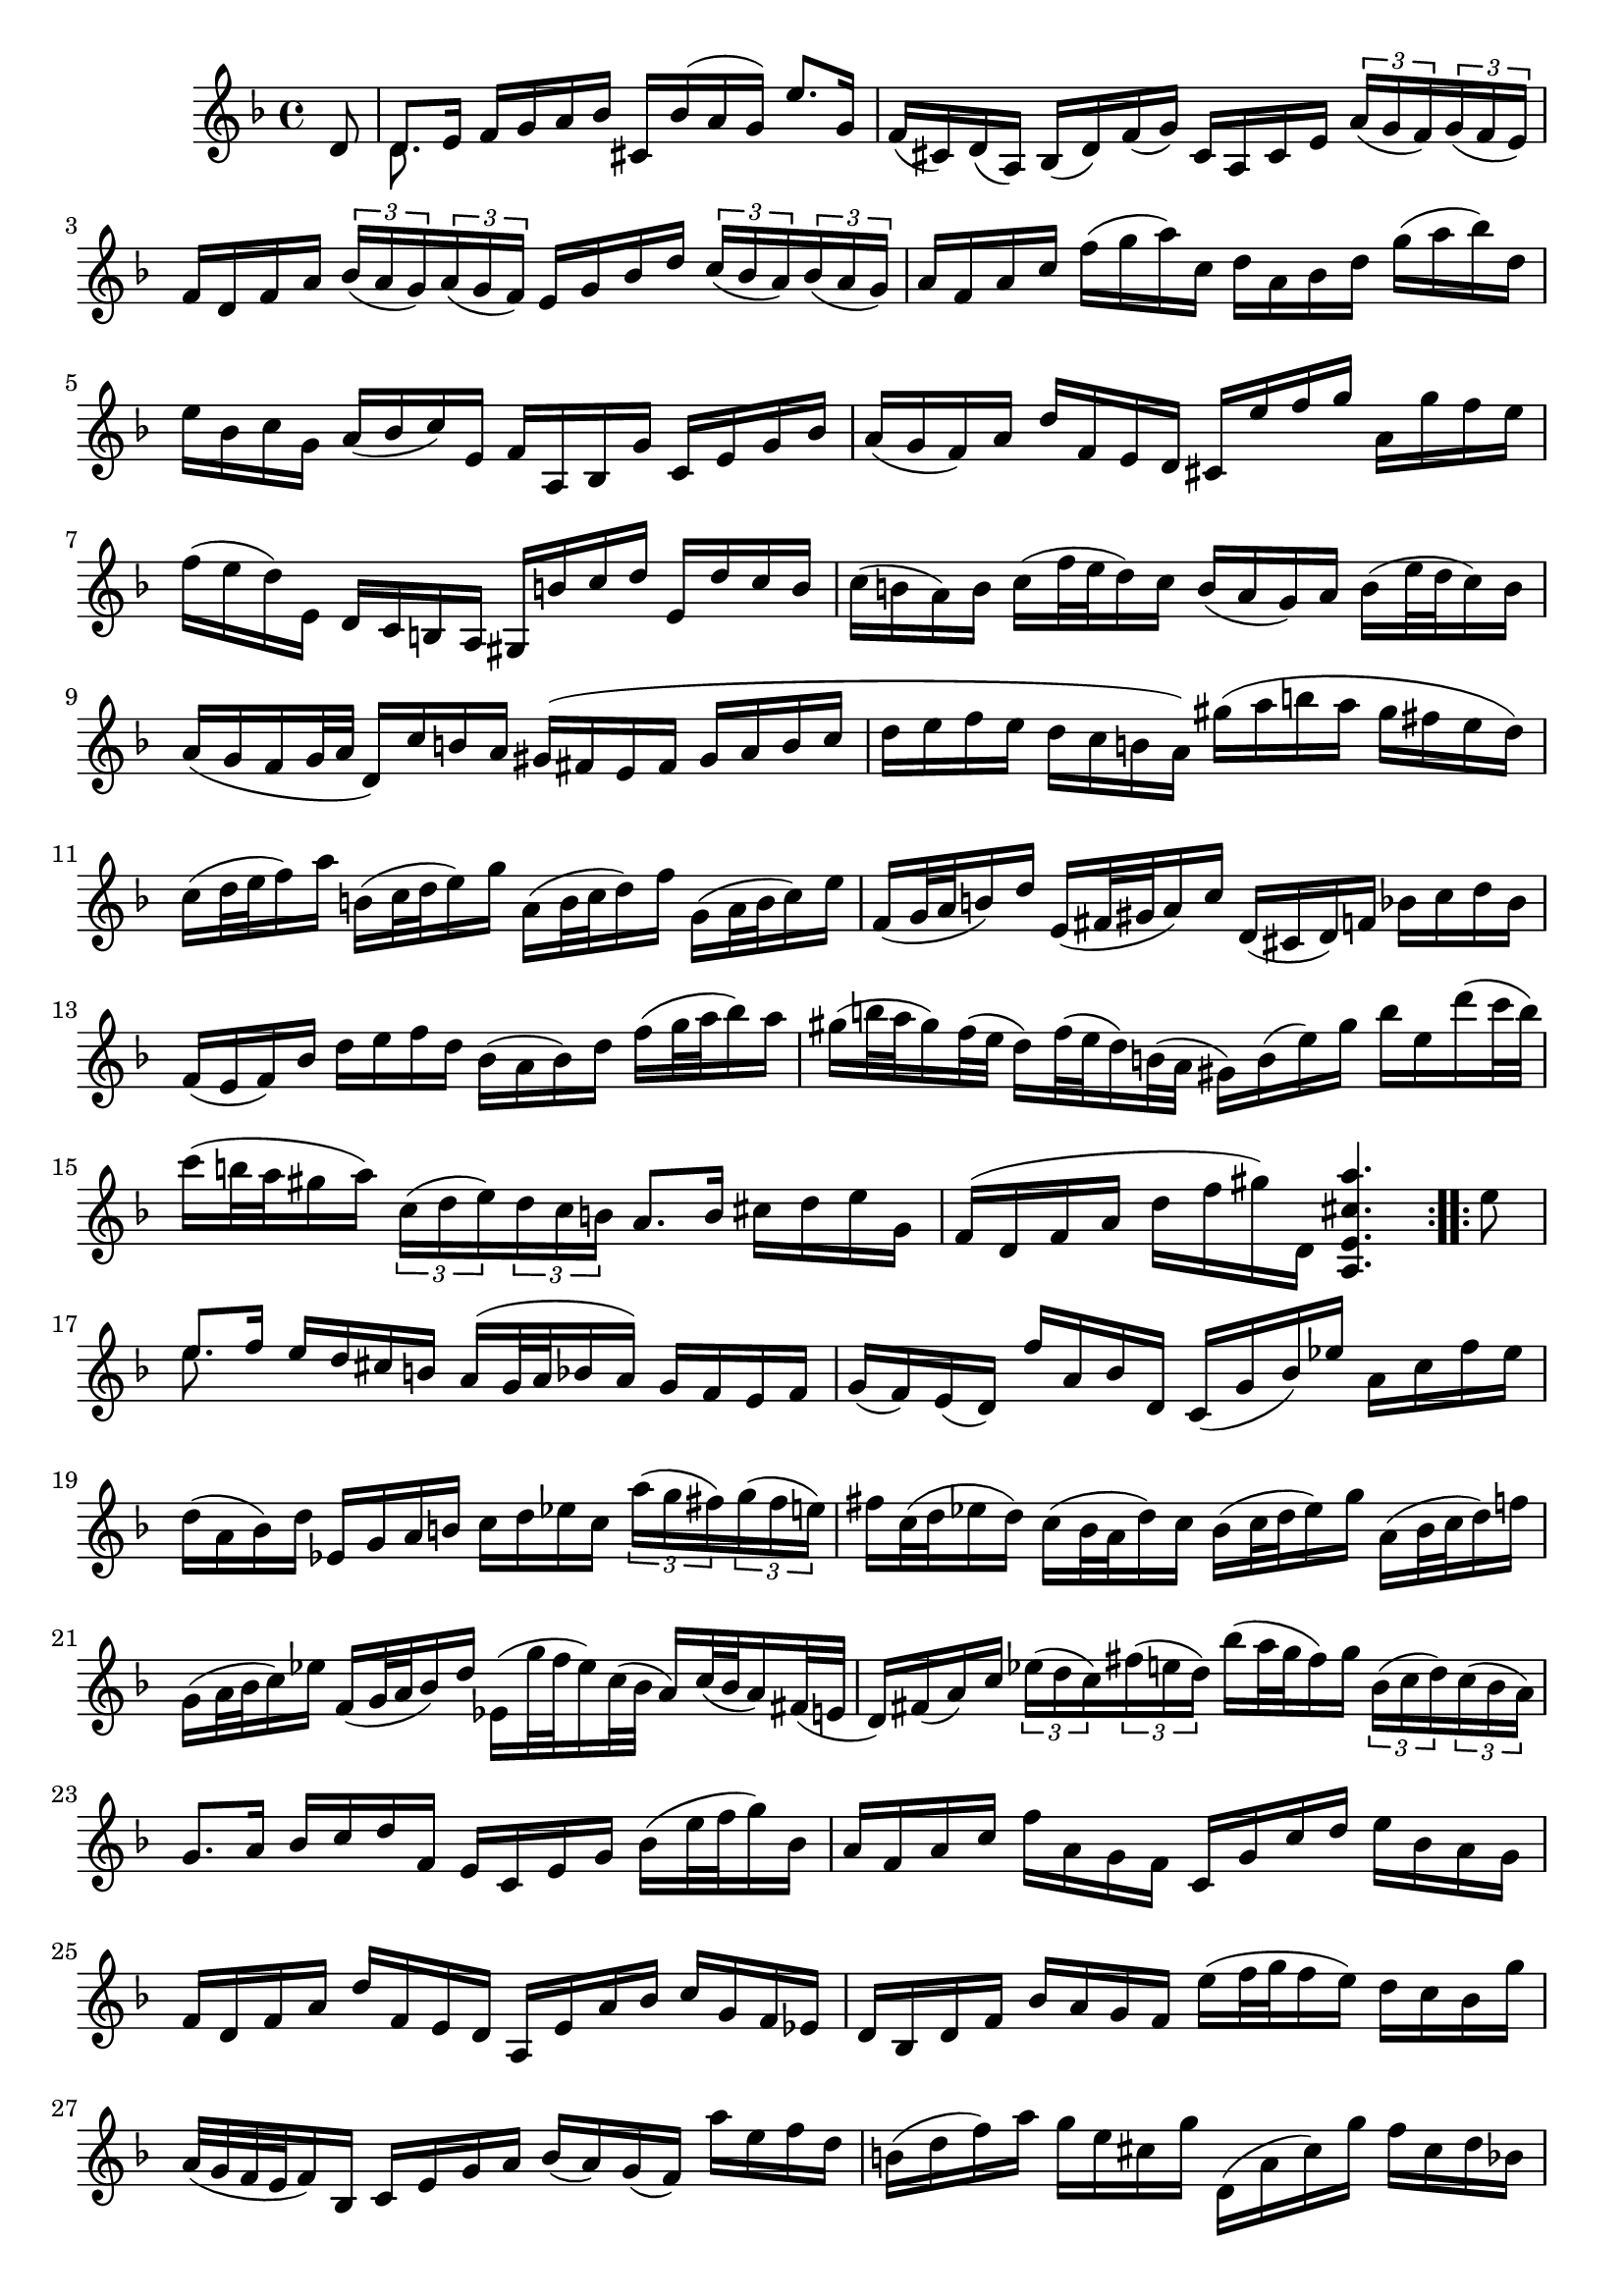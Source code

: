 % Partita II for Violin BWV 1004 I Allamande

%{
    Copyright 2018 Edmundo Carmona Antoranz. Released under CC 4.0 by-sa
    Original Manuscript is public domain
%}


\version "2.18.2"


\relative c' {
    
    \time 4/4
    \key d \minor
    
    \partial 8 d8
    
    % 1
    <<
        { d8. e16 f g a bes cis, bes'( a g) e'8. g,16 }
        \\
        { d8. }
    >>
    
    % 2
    f16( cis) d( a) bes( d) f( g) cis, a cis e \tuplet 3/2 8 { a( g f) g( f e) }
    
    % 3
    % 2nd pentagram from Bach's manuscript starts on 3rd measure
    f d f a \tuplet 3/2 8 { bes( a g) a( g f) }e g bes d \tuplet 3/2 8 { c( bes a) bes( a g) }
    
    % 4
    % last measure has what seems to be chords.... all other manuscripts don't have them so I won't include them
    a f a c f( g a) c, d a bes d g( a bes) d,
    
    % 5
    e bes c g a( bes c) e, f a, bes g' c, e g bes
    
    % 6
    a( g f) a d f, e d cis e' f g a, g' f e
    
    % 7
    % 3rd pentagram from Bach's manuscript starts here
    f( e d) e, d c b a gis b' c d e, d' c b
    
    % 8
    c( b a) b c( f32 e d16) c b( a g) a b( e32 d c16) b
    
    % 9
    a( g f g32 a d,16) c' b a gis( fis e fis gis a b c
    
    % 10
    % 4th pentagram from Bach's manuscript starts here
    d e f e d c b a) gis'( a b a gis fis e d)
    
    % 11
    c( d32 e f16) a b,( c32 d e16) g a,( b32 c d16) f g,( a32 b c16) e
    
    % 12
    f,( g32 a b16) d e,( fis32 gis a16) c d,( cis d) f bes c d bes
    
    % 13
    % 4th pentagram from Bach's manuscript starts here
    f( e f) bes d e f d bes( a bes) d f( g32 a bes16) a
    
    % 14
    gis( b32 a gis16) f32( e d16) f32( e d16) b32( a gis16) b( e) gis b e, d'( c32 b)
    
    % 15
    % 5th pentagram from Bach's manuscript starts on 4th measure
    c16( b32 a gis16 a) \tuplet 3/2 8 { c,( d e) d c b } a8. b16 cis d e g,
    
    % 16
    f( d f a d f gis) d, < a e' cis' a' >4.
    
    \bar ":..:"
    
    e''8
    
    % 17
    <<
        { e8. f16 e d cis b a( g32 a bes16 a) g f e f }
        \\
        { e'8. }
    >>
    
    % 18
    g,16( f) e( d) f' a, bes d, c( g' bes) ees a, c f ees
    
    % 19
    % 6th pentagram from Bach's manuscript starts here
    d( a bes) d ees, g a b c d ees c \tuplet 3/2 8 { a'( g fis) g( fis e) }
    
    % 20
    fis c32( d ees16 d) c( bes32 a d16) c bes( c32 d ees16) g a,( bes32 c d16) f
    
    % 21
    % 7th pentagram from Bach's manuscript starts on 4th measure
    g,( a32 bes c16) ees f,( g32 a bes16) d ees,( g'32 f ees16) c32( bes a16) c32( bes a16) fis32( e
    
    % 22
    d16) fis( a) c \tuplet 3/2 8 { ees( d c) fis( e d) } bes'( a32 g fis16) g \tuplet 3/2 8 { bes,( c d) c( bes a) }
    
    % 23
    g8. a16 bes c d f,e c e g bes( e32 f g16) bes,
    
    % 24
    % 8th pentagram from Bach's manuscript starts on 4th measure
    a f a c f a, g f c g' c d e bes a g
    
    % 25
    f d f a d f, e d a e' a bes c g f ees
    
    % 26
    d bes d f bes a g f e'( f32 g f16 e) d c bes g'
    
    % 27
    a,32( g f e f16) bes, c e g a bes( a) g( f) a' e f d
    
    % 28
    % 9th pentagram from Bach's manuscript starts here 
    b( d f) a g e cis g' d,( a' cis) g' f cis d bes
    
    % 29
    g( bes d) f ees c a ees' bes,( f' a) ees' d a bes g
    
    % 30
    e( g bes) d c a fis c' bes a g f ees d ees g
    
    % 31
    % 10th pentagram from Bach's manuscript starts on 2nd measure
    bes( a bes) ees g( fis g) bes cis,( a32 b cis16) e g, bes32( a g16) f32( e
    
    % 32
    f16) a32( g f16) e32( d a16) e' d' cis < d d, >4.
    
    \bar ":|."
    
}
